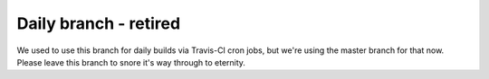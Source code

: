 ######################
Daily branch - retired
######################

We used to use this branch for daily builds via Travis-CI cron jobs, but we're
using the master branch for that now.  Please leave this branch to snore it's
way through to eternity.
